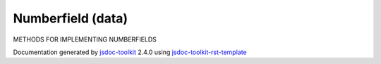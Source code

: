 

===============================================
Numberfield (data)
===============================================
METHODS FOR IMPLEMENTING NUMBERFIELDS

.. contents::
   :local:

.. js:data:: Numberfield

      
   
   .. ============================== constructor details ====================
   
   
   
   
   
   
   
   
   
   
   
   
   
   
   
   
   
   
   
   
   
   
   
   
   
   
   
   
   
   
   
   
   
   
   .. ============================== properties summary =====================
   
   
   
   .. ============================== events summary ========================
   
   
   
   
   
   .. ============================== field details ==========================
   
   
   
   .. ============================== method details =========================
   
   
   
   
   
   
   .. js:function:: Numberfield.setValue(value)
   
       
   
       
       
       :param number value:
   
         The numerical value to be assigned
   
         
       
       
   
       Assigns value to the numberfield
   
       
       
   
       .. code-block:: javascript
   
          
                          var x = 10;
                          inputs('Q').setValue(x);
   
       
       
   
   
     
   
     
   
     
   
     
       
       :returns:
         none
   
       
       
     
   
     
   
     
   
   
   
   
   .. js:function:: Numberfield.number(none)
   
       
   
       
       
       :param  none:
   
         
   
         
       
       
   
       Returns the value entered
   
       
       
   
       .. code-block:: javascript
   
                          var valueEntered;
                          valueEntered =  inputs('Q').number();
   
       
       
   
   
     
   
     
   
     
   
     
       
       :returns:
         number
   
       
       
     
   
     
   
     
   
   
   
   .. ============================== event details =========================
   
   

.. container:: footer

   Documentation generated by jsdoc-toolkit_  2.4.0 using jsdoc-toolkit-rst-template_

.. _jsdoc-toolkit: http://code.google.com/p/jsdoc-toolkit/
.. _jsdoc-toolkit-rst-template: http://code.google.com/p/jsdoc-toolkit-rst-template/
.. _sphinx: http://sphinx.pocoo.org/




.. vim: set ft=rst :
